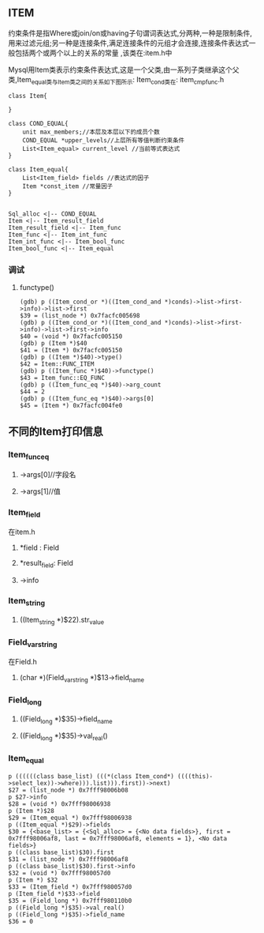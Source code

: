 ** ITEM
    约束条件是指Where或join/on或having子句谓词表达式,分两种,一种是限制条件,用来过滤元组;另一种是连接条件,满足连接条件的元组才会连接,连接条件表达式一般包括两个或两个以上的关系的常量 ,该类在:item.h中

    Mysql用Item类表示约束条件表达式,这是一个父类,由一系列子类继承这个父类,Item_equal类与Item类之间的关系如下图所示:
    Item_cond类在: item_cmpfunc.h
#+BEGIN_SRC plantuml :file images/item.png :cmdline -charset utf-8
class Item{

}

class COND_EQUAL{
    unit max_members;//本层及本层以下的成员个数
    COND_EQUAL *upper_levels//上层所有等值判断约束条件
    List<Item_equal> current_level //当前等式表达式
}

class Item_equal{
    List<Item_field> fields //表达式的因子
    Item *const_item //常量因子
}


Sql_alloc <|-- COND_EQUAL
Item <|-- Item_result_field
Item_result_field <|-- Item_func
Item_func <|-- Item_int_func
Item_int_func <|-- Item_bool_func
Item_bool_func <|-- Item_equal
#+END_SRC

*** 调试
**** functype()
#+BEGIN_SRC 
(gdb) p ((Item_cond_or *)((Item_cond_and *)conds)->list->first->info)->list->first
$39 = (list_node *) 0x7facfc005698
(gdb) p ((Item_cond_or *)((Item_cond_and *)conds)->list->first->info)->list->first->info
$40 = (void *) 0x7facfc005150
(gdb) p (Item *)$40
$41 = (Item *) 0x7facfc005150
(gdb) p ((Item *)$40)->type()
$42 = Item::FUNC_ITEM
(gdb) p ((Item_func *)$40)->functype()
$43 = Item_func::EQ_FUNC
(gdb) p ((Item_func_eq *)$40)->arg_count
$44 = 2
(gdb) p ((Item_func_eq *)$40)->args[0]
$45 = (Item *) 0x7facfc004fe0
#+END_SRC
** 不同的Item打印信息
*** Item_func_eq
**** ->args[0]//字段名
**** ->args[1]//值
*** Item_field
    在item.h
**** *field : Field
**** *result_field: Field
**** ->info
*** Item_string
**** ((Item_string *)$22).str_value
*** Field_varstring
    在Field.h
**** (char *)(Field_varstring *)$13->field_name
*** Field_long
**** ((Field_long *)$35)->field_name
**** ((Field_long *)$35)->val_real()
*** Item_equal
#+BEGIN_SRC 
p ((((((class base_list) (((*(class Item_cond*) ((((this)->select_lex))->where))).list))).first))->next)
$27 = (list_node *) 0x7fff98006b08
p $27->info
$28 = (void *) 0x7fff98006938
p (Item *)$28
$29 = (Item_equal *) 0x7fff98006938
p ((Item_equal *)$29)->fields
$30 = {<base_list> = {<Sql_alloc> = {<No data fields>}, first = 0x7fff98006af8, last = 0x7fff98006af8, elements = 1}, <No data fields>}
p ((class base_list)$30).first
$31 = (list_node *) 0x7fff98006af8
p ((class base_list)$30).first->info
$32 = (void *) 0x7fff980057d0
p (Item *) $32
$33 = (Item_field *) 0x7fff980057d0
p (Item_field *)$33->field
$35 = (Field_long *) 0x7fff980110b0
p ((Field_long *)$35)->val_real()
p ((Field_long *)$35)->field_name
$36 = 0
#+END_SRC
